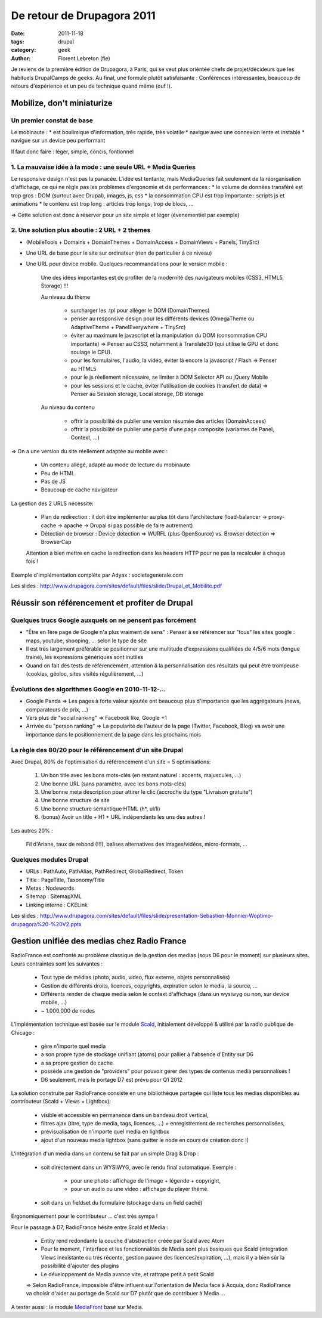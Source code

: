 De retour de Drupagora 2011
###########################

:date: 2011-11-18
:tags: drupal
:category: geek
:author: Florent Lebreton (fle)

Je reviens de la première édition de Drupagora, à Paris, qui se veut plus oriéntée chefs de projet/décideurs que les habituels DrupalCamps de geeks.
Au final, une formule plutôt satisfaisante : Conférences intéressantes, beaucoup de retours d'expérience et un peu de technique quand même (ouf !).


Mobilize, don't miniaturize
============================

Un premier constat de base
---------------------------

Le mobinaute :
* est boulimique d'information, très rapide, très volatile
* navigue avec une connexion lente et instable
* navigue sur un device peu performant

Il faut donc faire : léger, simple, concis, fontionnel


1. La mauvaise idée à la mode : une seule URL + Media Queries
--------------------------------------------------------------
Le responsive design n'est pas la panacée. L'idée est tentante, mais MediaQueries fait seulement de la réorganisation d'affichage, ce qui ne règle pas les problèmes d'ergonomie et de performances :
* le volume de données transféré est trop gros : DOM (surtout avec Drupal), images, js, css
* la consommation CPU est trop importante : scripts js et animations
* le contenu est trop long : articles trop longs, trop de blocs, ...

=> Cette solution est donc à réserver pour un site simple et léger (évenementiel par exemple)


2. Une solution plus aboutie : 2 URL + 2 themes
------------------------------------------------
* (MobileTools + Domains + DomainThemes + DomainAccess + DomainViews + Panels, TinySrc)
* Une URL de base pour le site sur ordinateur (rien de particulier à ce niveau)
* Une URL pour device mobile. Quelques recommandations pour le version mobile :

    Une des idées importantes est de profiter de la modernité des navigateurs mobiles (CSS3, HTML5, Storage) !!!

    Au niveau du thème

        * surcharger les .tpl pour alléger le DOM (DomainThemes)
        * penser au responsive design pour les différents devices (OmegaTheme ou AdaptiveTheme + PanelEverywhere + TinySrc)
        * éviter au maximum le javascript et la manipulation du DOM (consommation CPU importante) => Penser au CSS3, notamment à Translate3D (qui utilise le GPU et donc soulage le CPU).
        * pour les formulaires, l'audio, la vidéo, éviter là encore la javascript / Flash => Penser au HTML5
        * pour le js réellement nécessaire, se limiter à DOM Selector API ou jQuery Mobile
        * pour les sessions et le cache, éviter l'utilisation de cookies (transfert de data) =>  Penser au Session storage, Local storage, DB storage

    Au niveau du contenu

        * offrir la possibilité de publier une version résumée des articles (DomainAccess)
        * offrir la possibilité de publier une partie d'une page composite (variantes de Panel, Context, ...)

=> On a une version du site réellement adaptée au mobile avec :

    * Un contenu allégé, adapté au mode de lecture du mobinaute
    * Peu de HTML
    * Pas de JS
    * Beaucoup de cache navigateur


La gestion des 2 URLS nécessite:

    * Plan de redirection : il doit être implémenter au plus tôt dans l'architecture  (load-balancer -> proxy-cache -> apache -> Drupal si pas possible de faire autrement)
    * Détection de browser : Device detection => WURFL (plus OpenSource) vs. Browser detection => BrowserCap

    Attention à bien mettre en cache la redirection dans les headers HTTP pour ne pas la recalculer à chaque fois !


Exemple d'implémentation complète par Adyax : societegenerale.com

Les slides : http://www.drupagora.com/sites/default/files/slide/Drupal_et_Mobilite.pdf


Réussir son référencement et profiter de Drupal
================================================

Quelques trucs Google auxquels on ne pensent pas forcément
-----------------------------------------------------------
* "Être en 1ère page de Google n'a plus vraiment de sens" : Penser à se référencer sur "tous" les sites google : maps, youtube, shooping, ... selon le type de site
* Il est très largement préférable se positionner sur une multitude d'expressions qualifiées de 4/5/6 mots (longue traine), les expressions génériques sont inutiles
* Quand on fait des tests de référencement, attention à la personnalisation des résultats qui peut être trompeuse (cookies, géoloc, sites visités régulièrement, ...)


Évolutions des algorithmes Google en 2010-11-12-...
----------------------------------------------------
* Google Panda => Les pages à forte valeur ajoutée ont beaucoup plus d'importance que les aggrégateurs (news, comparateurs de prix, ...)
* Vers plus de "social ranking" => Facebook like, Google +1
* Arrivée du "person ranking" => La popularité de l'auteur de la page (Twitter, Facebook, Blog) va avoir une importance dans le positionnement de la page dans les prochains mois


La règle des 80/20 pour le référencement d'un site Drupal
----------------------------------------------------------
Avec Drupal, 80% de l'optimisation du référencement d'un site =  5 optimisations:

    1. Un bon title avec les bons mots-clés (en restant naturel : accents, majuscules, ...)
    2. Une bonne URL (sans paramètre, avec les bons mots-clés)
    3. Une bonne meta description pour attirer le clic (accroche du type "Livraison gratuite")
    4. Une bonne structure de site
    5. Une bonne structure sémantique HTML (h*, ul/li)
    6. (bonus) Avoir un title + H1 + URL indépendants les uns des autres !

Les autres 20% :

    Fil d'Ariane, taux de rebond (!!!), balises alternatives des images/vidéos, micro-formats, ...

Quelques modules Drupal
----------------------------------------------------
* URLs : PathAuto, PathAlias, PathRedirect, GlobalRedirect, Token
* Title : PageTitle, Taxonomy/Title
* Metas : Nodewords
* Sitemap : SitemapXML
* Linking interne : CKELink

Les slides : http://www.drupagora.com/sites/default/files/slide/presentation-Sebastien-Monnier-Woptimo-drupagora%20-%20V2.pptx


Gestion unifiée des medias chez Radio France
=============================================

RadioFrance est confronté au problème classique de la gestion des medias (sous D6 pour le moment) sur plusieurs sites. Leurs contraintes sont les suivantes :

    * Tout type de médias (photo, audio, video, flux externe, objets personnalisés)
    * Gestion de différents droits, licences, copyrights, expiration selon le media, la source, ...
    * Différents render de chaque media selon le context d'affichage (dans un wysiwyg ou non, sur device mobile, ...)
    * ~ 1.000.000 de nodes

L'implémentation technique est basée sur le module `Scald`_, initialement développé & utilisé par la radio publique de Chicago :

    * gère n'importe quel media
    * a son propre type de stockage unifiant (atoms) pour pallier à l'absence d'Entity sur D6
    * a sa propre gestion de cache
    * possède une gestion de "providers" pour pouvoir gérer des types de contenus media personnalisés !
    * D6 seulement, mais le portage D7 est prévu pour Q1 2012

La solution construite par RadioFrance consiste en une bibliothèque partagée qui liste tous les medias disponibles au contributeur (Scald + Views + Lightbox):

    * visible et accessible en permanence dans un bandeau droit vertical,
    * filtres ajax (titre, type de media, tags, licences, ...) + enregistrement de recherches personnalisées,
    * prévisualisation de n'importe quel media en lightbox
    * ajout d'un nouveau media lightbox (sans quitter le node en cours de création donc !)

L'intégration d'un media dans un contenu se fait par un simple Drag & Drop :

    * soit directement dans un WYSIWYG, avec le rendu final automatique. Exemple :

        * pour une photo : affichage de l'image + légende + copyright,
        * pour un audio ou une video : affichage du player thémé.

    * soit dans un fieldset du formulaire (stockage dans un field caché)

Ergonomiquement pour le contributeur ... c'est très sympa !

Pour le passage à D7, RadioFrance hésite entre Scald et Media :

    * Entity rend redondante la couche d'abstraction créée par Scald avec Atom
    * Pour le moment, l'interface et les fonctionnalités de Media sont plus basiques que Scald (integration Views inexistante ou très récente, gestion pauvre des licences/expiration, ...), mais il y a bien sûr la possibilité d'ajouter des plugins
    * Le développement de Media avance vite, et rattrape petit à petit Scald

    => Selon RadioFrance, impossible d'être influent sur l'orientation de Media face à Acquia, donc RadioFrance va choisir d'aider au portage de Scald sur D7 plutôt que de contribuer à Media ...

A tester aussi : le module `MediaFront`_ basé sur Media.

.. _Scald : http://drupal.org/project/scald
.. _MediaFront : http://drupal.org/project/mediafront

